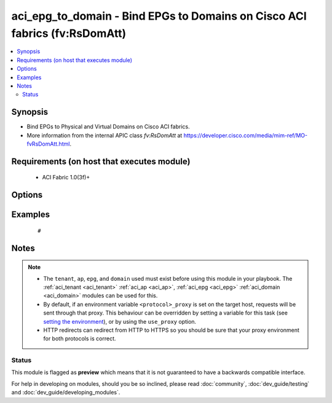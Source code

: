 .. _aci_epg_to_domain:


aci_epg_to_domain - Bind EPGs to Domains on Cisco ACI fabrics (fv:RsDomAtt)
+++++++++++++++++++++++++++++++++++++++++++++++++++++++++++++++++++++++++++

.. versionadded:: 2.4


.. contents::
   :local:
   :depth: 2


Synopsis
--------

* Bind EPGs to Physical and Virtual Domains on Cisco ACI fabrics.
* More information from the internal APIC class *fv:RsDomAtt* at https://developer.cisco.com/media/mim-ref/MO-fvRsDomAtt.html.


Requirements (on host that executes module)
-------------------------------------------

  * ACI Fabric 1.0(3f)+


Options
-------

.. raw:: html

    <table border=1 cellpadding=4>

    <tr>
    <th class="head">parameter</th>
    <th class="head">required</th>
    <th class="head">default</th>
    <th class="head">choices</th>
    <th class="head">comments</th>
    </tr>

    <tr>
    <td>allow_useg<br/><div style="font-size: small;"></div></td>
    <td>no</td>
    <td>encap</td>
    <td><ul><li>encap</li><li>useg</li></ul></td>
    <td>
        <div>Allows micro-segmentation.</div>
        <div>The APIC defaults new EPG to Domain bindings to use <code>encap</code>.</div>
    </td>
    </tr>

    <tr>
    <td>ap<br/><div style="font-size: small;"></div></td>
    <td>no</td>
    <td></td>
    <td></td>
    <td>
        <div>Name of an existing application network profile, that will contain the EPGs.</div>
        </br><div style="font-size: small;">aliases: app_profile, app_profile_name</div>
    </td>
    </tr>

    <tr>
    <td>deploy_immediacy<br/><div style="font-size: small;"></div></td>
    <td>no</td>
    <td>lazy</td>
    <td><ul><li>immediate</li><li>lazy</li></ul></td>
    <td>
        <div>Determines when the policy is pushed to hardware Policy CAM.</div>
        <div>The APIC defaults new EPG to Domain bindings to <code>lazy</code>.</div>
    </td>
    </tr>

    <tr>
    <td>domain<br/><div style="font-size: small;"></div></td>
    <td>no</td>
    <td></td>
    <td></td>
    <td>
        <div>Name of the physical or virtual domain being associated with the EPG.</div>
        </br><div style="font-size: small;">aliases: domain_name, domain_profile</div>
    </td>
    </tr>

    <tr>
    <td>domain_type<br/><div style="font-size: small;"></div></td>
    <td>no</td>
    <td></td>
    <td><ul><li>phys</li><li>vmm</li></ul></td>
    <td>
        <div>Determines if the Domain is physical (phys) or virtual (vmm).</div>
        </br><div style="font-size: small;">aliases: type</div>
    </td>
    </tr>

    <tr>
    <td>encap<br/><div style="font-size: small;"></div></td>
    <td>no</td>
    <td></td>
    <td><ul><li>range from 1 to 4096</li></ul></td>
    <td>
        <div>The VLAN encapsulation for the EPG when binding a VMM Domain with static encap_mode.</div>
        <div>This acts as the secondary encap when using useg.</div>
    </td>
    </tr>

    <tr>
    <td>encap_mode<br/><div style="font-size: small;"></div></td>
    <td>no</td>
    <td>auto</td>
    <td><ul><li>auto</li><li>vlan</li><li>vxlan</li></ul></td>
    <td>
        <div>The ecapsulataion method to be used.</div>
        <div>The APIC defaults new EPG to Domain bindings to <code>auto</code>.</div>
    </td>
    </tr>

    <tr>
    <td>epg<br/><div style="font-size: small;"></div></td>
    <td>no</td>
    <td></td>
    <td></td>
    <td>
        <div>Name of the end point group.</div>
        </br><div style="font-size: small;">aliases: epg_name</div>
    </td>
    </tr>

    <tr>
    <td>hostname<br/><div style="font-size: small;"></div></td>
    <td>yes</td>
    <td></td>
    <td></td>
    <td>
        <div>IP Address or hostname of APIC resolvable by Ansible control host.</div>
        </br><div style="font-size: small;">aliases: host</div>
    </td>
    </tr>

    <tr>
    <td>netflow<br/><div style="font-size: small;"></div></td>
    <td>no</td>
    <td>disabled</td>
    <td><ul><li>disabled</li><li>enabled</li></ul></td>
    <td>
        <div>Determines if netflow should be enabled.</div>
        <div>The APIC defaults new EPG to Domain binings to <code>disabled</code>.</div>
    </td>
    </tr>

    <tr>
    <td>password<br/><div style="font-size: small;"></div></td>
    <td>yes</td>
    <td></td>
    <td></td>
    <td>
        <div>The password to use for authentication.</div>
    </td>
    </tr>

    <tr>
    <td>primary_encap<br/><div style="font-size: small;"></div></td>
    <td>no</td>
    <td></td>
    <td><ul><li>range from 1 to 4096</li></ul></td>
    <td>
        <div>Determines the primary VLAN ID when using useg.</div>
    </td>
    </tr>

    <tr>
    <td>resolution_immediacy<br/><div style="font-size: small;"></div></td>
    <td>no</td>
    <td>lazy</td>
    <td><ul><li>immediate</li><li>lazy</li><li>pre-provision</li></ul></td>
    <td>
        <div>Determines when the policies should be resolved and available.</div>
        <div>The APIC defaults new EPG to Domain bindings to <code>lazy</code>.</div>
    </td>
    </tr>

    <tr>
    <td>state<br/><div style="font-size: small;"></div></td>
    <td>no</td>
    <td>present</td>
    <td><ul><li>absent</li><li>present</li><li>query</li></ul></td>
    <td>
        <div>Use <code>present</code> or <code>absent</code> for adding or removing.</div>
        <div>Use <code>query</code> for listing an object or multiple objects.</div>
    </td>
    </tr>

    <tr>
    <td>tenant<br/><div style="font-size: small;"></div></td>
    <td>no</td>
    <td></td>
    <td></td>
    <td>
        <div>Name of an existing tenant.</div>
        </br><div style="font-size: small;">aliases: tenant_name</div>
    </td>
    </tr>

    <tr>
    <td>timeout<br/><div style="font-size: small;"></div></td>
    <td>no</td>
    <td>30</td>
    <td></td>
    <td>
        <div>The socket level timeout in seconds.</div>
    </td>
    </tr>

    <tr>
    <td>use_proxy<br/><div style="font-size: small;"></div></td>
    <td>no</td>
    <td>yes</td>
    <td><ul><li>yes</li><li>no</li></ul></td>
    <td>
        <div>If <code>no</code>, it will not use a proxy, even if one is defined in an environment variable on the target hosts.</div>
    </td>
    </tr>

    <tr>
    <td>use_ssl<br/><div style="font-size: small;"></div></td>
    <td>no</td>
    <td>yes</td>
    <td><ul><li>yes</li><li>no</li></ul></td>
    <td>
        <div>If <code>no</code>, an HTTP connection will be used instead of the default HTTPS connection.</div>
    </td>
    </tr>

    <tr>
    <td>username<br/><div style="font-size: small;"></div></td>
    <td>yes</td>
    <td>admin</td>
    <td></td>
    <td>
        <div>The username to use for authentication.</div>
        </br><div style="font-size: small;">aliases: user</div>
    </td>
    </tr>

    <tr>
    <td>validate_certs<br/><div style="font-size: small;"></div></td>
    <td>no</td>
    <td>yes</td>
    <td><ul><li>yes</li><li>no</li></ul></td>
    <td>
        <div>If <code>no</code>, SSL certificates will not be validated.</div>
        <div>This should only set to <code>no</code> used on personally controlled sites using self-signed certificates.</div>
    </td>
    </tr>

    </table>
    </br>



Examples
--------

 ::

     # 


Notes
-----

.. note::
    - The ``tenant``, ``ap``, ``epg``, and ``domain`` used must exist before using this module in your playbook. The :ref:`aci_tenant <aci_tenant>` :ref:`aci_ap <aci_ap>`, :ref:`aci_epg <aci_epg>` :ref:`aci_domain <aci_domain>` modules can be used for this.
    - By default, if an environment variable ``<protocol>_proxy`` is set on the target host, requests will be sent through that proxy. This behaviour can be overridden by setting a variable for this task (see `setting the environment <http://docs.ansible.com/playbooks_environment.html>`_), or by using the ``use_proxy`` option.
    - HTTP redirects can redirect from HTTP to HTTPS so you should be sure that your proxy environment for both protocols is correct.



Status
~~~~~~

This module is flagged as **preview** which means that it is not guaranteed to have a backwards compatible interface.

For help in developing on modules, should you be so inclined, please read :doc:`community`, :doc:`dev_guide/testing` and :doc:`dev_guide/developing_modules`.
